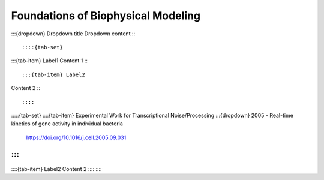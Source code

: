 ====================================
Foundations of Biophysical Modeling
====================================

:::{dropdown} Dropdown title
Dropdown content
:::


::::{tab-set}

:::{tab-item} Label1
Content 1
:::

:::{tab-item} Label2
Content 2
:::

::::


:::::{tab-set}
::::{tab-item} Experimental Work for Transcriptional Noise/Processing
:::{dropdown} 2005 - Real-time kinetics of gene activity in individual bacteria
    https://doi.org/10.1016/j.cell.2005.09.031
:::
::::
::::{tab-item} Label2
Content 2
::::
:::::



